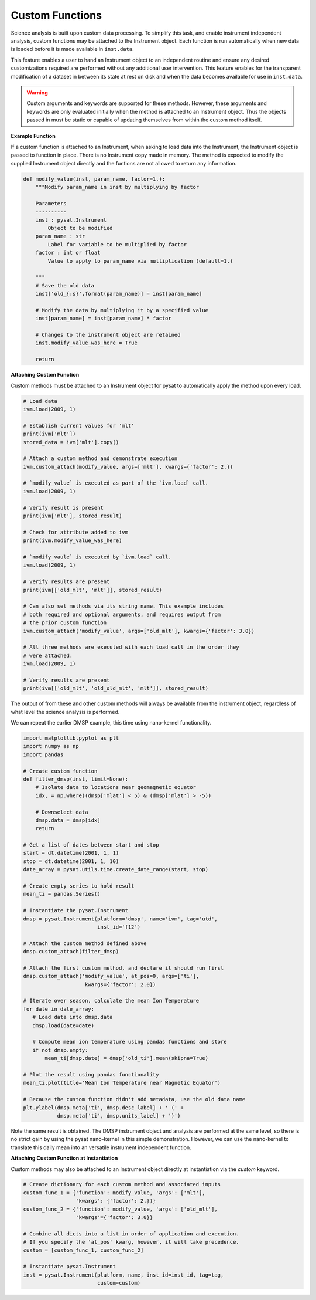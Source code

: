 .. _tutorial_custom:

Custom Functions
================

Science analysis is built upon custom data processing. To simplify this task,
and enable instrument independent analysis, custom functions may be attached to
the Instrument object. Each function is run automatically when new data is
loaded before it is made available in ``inst.data``.

This feature enables a user to hand an Instrument object to an independent
routine and ensure any desired customizations required are performed without
any additional user intervention. This feature enables for the transparent
modification of a dataset in between its state at rest on disk and when the data
becomes available for use in  ``inst.data``.

.. warning:: Custom arguments and keywords are supported for these methods.
   However, these arguments and keywords are only evaluated initially when the
   method is attached to an Instrument object. Thus the objects passed in must
   be static or capable of updating themselves from within the custom method
   itself.


**Example Function**

If a custom function is attached to an Instrument, when asking to load data
into the Instrument, the Instrument object is passed to function in place. There
is no Instrument copy made in memory. The method is expected to modify the
supplied Instrument object directly and the funtions are not allowed to return
any information.

.. code:: python

   def modify_value(inst, param_name, factor=1.):
       """Modify param_name in inst by multiplying by factor

       Parameters
       ----------
       inst : pysat.Instrument
           Object to be modified
       param_name : str
           Label for variable to be multiplied by factor
       factor : int or float
           Value to apply to param_name via multiplication (default=1.)

       """
       # Save the old data
       inst['old_{:s}'.format(param_name)] = inst[param_name]

       # Modify the data by multiplying it by a specified value
       inst[param_name] = inst[param_name] * factor

       # Changes to the instrument object are retained
       inst.modify_value_was_here = True

       return

**Attaching Custom Function**

Custom methods must be attached to an Instrument object for pysat
to automatically apply the method upon every load.

.. code:: python

   # Load data
   ivm.load(2009, 1)

   # Establish current values for 'mlt'
   print(ivm['mlt'])
   stored_data = ivm['mlt'].copy()

   # Attach a custom method and demonstrate execution
   ivm.custom_attach(modify_value, args=['mlt'], kwargs={'factor': 2.})

   # `modify_value` is executed as part of the `ivm.load` call.
   ivm.load(2009, 1)

   # Verify result is present
   print(ivm['mlt'], stored_result)

   # Check for attribute added to ivm
   print(ivm.modify_value_was_here)

   # `modify_vaule` is executed by `ivm.load` call.
   ivm.load(2009, 1)

   # Verify results are present
   print(ivm[['old_mlt', 'mlt']], stored_result)

   # Can also set methods via its string name. This example includes
   # both required and optional arguments, and requires output from
   # the prior custom function
   ivm.custom_attach('modify_value', args=['old_mlt'], kwargs={'factor': 3.0})

   # All three methods are executed with each load call in the order they
   # were attached.
   ivm.load(2009, 1)

   # Verify results are present
   print(ivm[['old_mlt', 'old_old_mlt', 'mlt']], stored_result)


The output of from these and other custom methods will always be available
from the instrument object, regardless of what level the science analysis
is performed.

We can repeat the earlier DMSP example, this time using nano-kernel
functionality.

.. code:: python

    import matplotlib.pyplot as plt
    import numpy as np
    import pandas

    # Create custom function
    def filter_dmsp(inst, limit=None):
        # Isolate data to locations near geomagnetic equator
        idx, = np.where((dmsp['mlat'] < 5) & (dmsp['mlat'] > -5))

        # Downselect data
        dmsp.data = dmsp[idx]
	return

    # Get a list of dates between start and stop
    start = dt.datetime(2001, 1, 1)
    stop = dt.datetime(2001, 1, 10)
    date_array = pysat.utils.time.create_date_range(start, stop)

    # Create empty series to hold result
    mean_ti = pandas.Series()

    # Instantiate the pysat.Instrument
    dmsp = pysat.Instrument(platform='dmsp', name='ivm', tag='utd',
                            inst_id='f12')

    # Attach the custom method defined above
    dmsp.custom_attach(filter_dmsp)

    # Attach the first custom method, and declare it should run first
    dmsp.custom_attach('modify_value', at_pos=0, args=['ti'],
                        kwargs={'factor': 2.0})

    # Iterate over season, calculate the mean Ion Temperature
    for date in date_array:
       # Load data into dmsp.data
       dmsp.load(date=date)

       # Compute mean ion temperature using pandas functions and store
       if not dmsp.empty:
           mean_ti[dmsp.date] = dmsp['old_ti'].mean(skipna=True)

    # Plot the result using pandas functionality
    mean_ti.plot(title='Mean Ion Temperature near Magnetic Equator')

    # Because the custom function didn't add metadata, use the old data name
    plt.ylabel(dmsp.meta['ti', dmsp.desc_label] + ' (' +
               dmsp.meta['ti', dmsp.units_label] + ')')

Note the same result is obtained. The DMSP instrument object and analysis are
performed at the same level, so there is no strict gain by using the pysat
nano-kernel in this simple demonstration. However, we can  use the nano-kernel
to translate this daily mean into an versatile instrument independent function.

**Attaching Custom Function at Instantiation**

Custom methods may also be attached to an Instrument object directly
at instantiation via the `custom` keyword.

.. code:: python

   # Create dictionary for each custom method and associated inputs
   custom_func_1 = {'function': modify_value, 'args': ['mlt'],
                    'kwargs': {'factor': 2.})}
   custom_func_2 = {'function': modify_value, 'args': ['old_mlt'],
                    'kwargs'={'factor': 3.0}}

   # Combine all dicts into a list in order of application and execution.
   # If you specify the 'at_pos' kwarg, however, it will take precedence.
   custom = [custom_func_1, custom_func_2]

   # Instantiate pysat.Instrument
   inst = pysat.Instrument(platform, name, inst_id=inst_id, tag=tag,
                           custom=custom)
